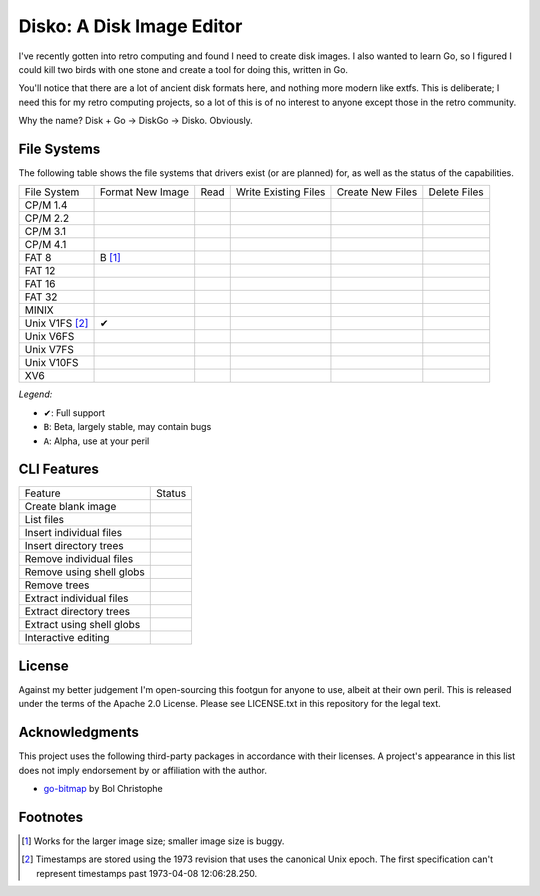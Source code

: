 Disko: A Disk Image Editor
==========================

I've recently gotten into retro computing and found I need to create disk images.
I also wanted to learn Go, so I figured I could kill two birds with one stone
and create a tool for doing this, written in Go.

You'll notice that there are a lot of ancient disk formats here, and nothing more
modern like extfs. This is deliberate; I need this for my retro computing projects,
so a lot of this is of no interest to anyone except those in the retro community.

Why the name? Disk + Go -> DiskGo -> Disko. Obviously.

File Systems
------------

The following table shows the file systems that drivers exist (or are planned)
for, as well as the status of the capabilities.

=============== ================ ==== ==================== ================ ============
File System     Format New Image Read Write Existing Files Create New Files Delete Files
--------------- ---------------- ---- -------------------- ---------------- ------------
CP/M 1.4
CP/M 2.2
CP/M 3.1
CP/M 4.1
FAT 8           B [#]_
FAT 12
FAT 16
FAT 32
MINIX
Unix V1FS [#]_  ✔
Unix V6FS
Unix V7FS
Unix V10FS
XV6
=============== ================ ==== ==================== ================ ============

*Legend:*

* ✔: Full support
* ``B``: Beta, largely stable, may contain bugs
* ``A``: Alpha, use at your peril


CLI Features
------------

========================= ======
Feature                   Status
------------------------- ------
Create blank image
List files
Insert individual files
Insert directory trees
Remove individual files
Remove using shell globs
Remove trees
Extract individual files
Extract directory trees
Extract using shell globs
Interactive editing
========================= ======


License
-------

Against my better judgement I'm open-sourcing this footgun for anyone to use,
albeit at their own peril. This is released under the terms of the Apache 2.0
License. Please see LICENSE.txt in this repository for the legal text.

Acknowledgments
---------------

This project uses the following third-party packages in accordance with their
licenses. A project's appearance in this list does not imply endorsement by or
affiliation with the author.

* `go-bitmap <https://github.com/boljen/go-bitmap>`_ by Bol Christophe


Footnotes
---------

.. [#] Works for the larger image size; smaller image size is buggy.
.. [#] Timestamps are stored using the 1973 revision that uses the canonical
       Unix epoch. The first specification can't represent timestamps past
       1973-04-08 12:06:28.250.
